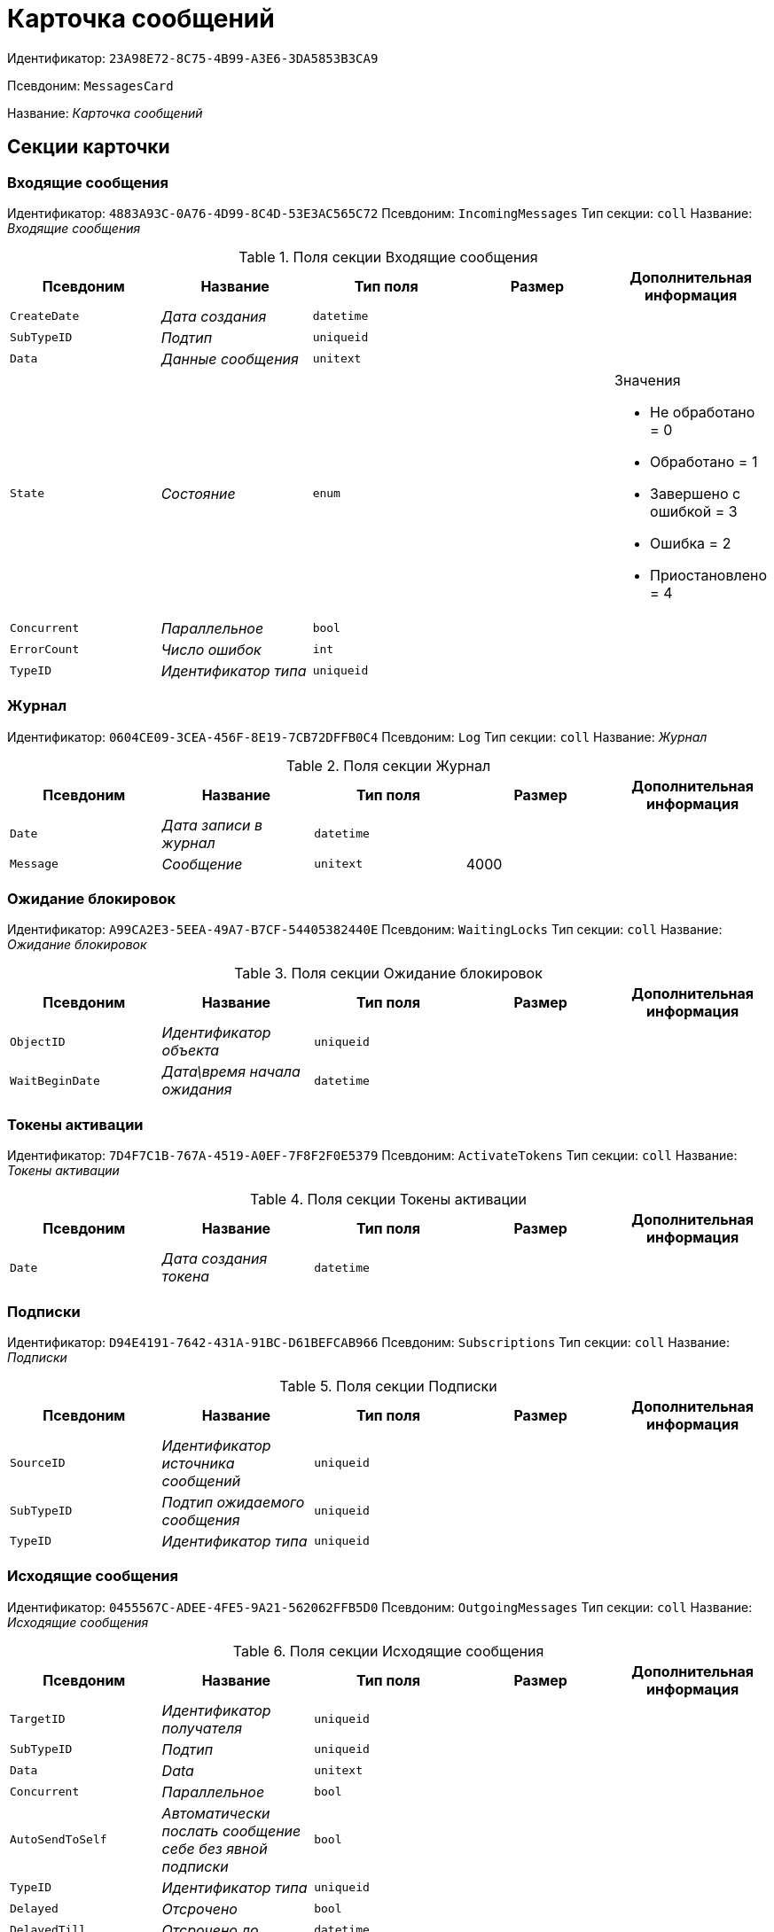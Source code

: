 = Карточка сообщений

Идентификатор: `23A98E72-8C75-4B99-A3E6-3DA5853B3CA9`

Псевдоним: `MessagesCard`

Название: _Карточка сообщений_

== Секции карточки

=== Входящие сообщения

Идентификатор: `4883A93C-0A76-4D99-8C4D-53E3AC565C72`
Псевдоним: `IncomingMessages`
Тип секции: `coll`
Название: _Входящие сообщения_

.Поля секции Входящие сообщения
|===
|Псевдоним |Название |Тип поля |Размер |Дополнительная информация 

a|`CreateDate`
a|_Дата создания_
a|`datetime`
a|
a|

a|`SubTypeID`
a|_Подтип_
a|`uniqueid`
a|
a|

a|`Data`
a|_Данные сообщения_
a|`unitext`
a|
a|

a|`State`
a|_Состояние_
a|`enum`
a|
a|.Значения
* Не обработано = 0
* Обработано = 1
* Завершено с ошибкой = 3
* Ошибка = 2
* Приостановлено = 4


a|`Concurrent`
a|_Параллельное_
a|`bool`
a|
a|

a|`ErrorCount`
a|_Число ошибок_
a|`int`
a|
a|

a|`TypeID`
a|_Идентификатор типа_
a|`uniqueid`
a|
a|

|===

=== Журнал

Идентификатор: `0604CE09-3CEA-456F-8E19-7CB72DFFB0C4`
Псевдоним: `Log`
Тип секции: `coll`
Название: _Журнал_

.Поля секции Журнал
|===
|Псевдоним |Название |Тип поля |Размер |Дополнительная информация 

a|`Date`
a|_Дата записи в журнал_
a|`datetime`
a|
a|

a|`Message`
a|_Сообщение_
a|`unitext`
a|4000
a|

|===

=== Ожидание блокировок

Идентификатор: `A99CA2E3-5EEA-49A7-B7CF-54405382440E`
Псевдоним: `WaitingLocks`
Тип секции: `coll`
Название: _Ожидание блокировок_

.Поля секции Ожидание блокировок
|===
|Псевдоним |Название |Тип поля |Размер |Дополнительная информация 

a|`ObjectID`
a|_Идентификатор объекта_
a|`uniqueid`
a|
a|

a|`WaitBeginDate`
a|_Дата\время начала ожидания_
a|`datetime`
a|
a|

|===

=== Токены активации

Идентификатор: `7D4F7C1B-767A-4519-A0EF-7F8F2F0E5379`
Псевдоним: `ActivateTokens`
Тип секции: `coll`
Название: _Токены активации_

.Поля секции Токены активации
|===
|Псевдоним |Название |Тип поля |Размер |Дополнительная информация 

a|`Date`
a|_Дата создания токена_
a|`datetime`
a|
a|

|===

=== Подписки

Идентификатор: `D94E4191-7642-431A-91BC-D61BEFCAB966`
Псевдоним: `Subscriptions`
Тип секции: `coll`
Название: _Подписки_

.Поля секции Подписки
|===
|Псевдоним |Название |Тип поля |Размер |Дополнительная информация 

a|`SourceID`
a|_Идентификатор источника сообщений_
a|`uniqueid`
a|
a|

a|`SubTypeID`
a|_Подтип ожидаемого сообщения_
a|`uniqueid`
a|
a|

a|`TypeID`
a|_Идентификатор типа_
a|`uniqueid`
a|
a|

|===

=== Исходящие сообщения

Идентификатор: `0455567C-ADEE-4FE5-9A21-562062FFB5D0`
Псевдоним: `OutgoingMessages`
Тип секции: `coll`
Название: _Исходящие сообщения_

.Поля секции Исходящие сообщения
|===
|Псевдоним |Название |Тип поля |Размер |Дополнительная информация 

a|`TargetID`
a|_Идентификатор получателя_
a|`uniqueid`
a|
a|

a|`SubTypeID`
a|_Подтип_
a|`uniqueid`
a|
a|

a|`Data`
a|_Data_
a|`unitext`
a|
a|

a|`Concurrent`
a|_Параллельное_
a|`bool`
a|
a|

a|`AutoSendToSelf`
a|_Автоматически послать сообщение себе без явной подписки_
a|`bool`
a|
a|

a|`TypeID`
a|_Идентификатор типа_
a|`uniqueid`
a|
a|

a|`Delayed`
a|_Отсрочено_
a|`bool`
a|
a|

a|`DelayedTill`
a|_Отсрочено до_
a|`datetime`
a|
a|

a|`CreateDate`
a|_Дата создания_
a|`datetime`
a|
a|

|===

=== Основная информация

Идентификатор: `7E4090CD-280A-4607-AB73-CAC3D3D7DB01`
Псевдоним: `MainInfo`
Тип секции: `struct`
Название: _Основная информация_

.Поля секции Основная информация
|===
|Псевдоним |Название |Тип поля |Размер |Дополнительная информация 

a|`TypeID`
a|_Идентификатор типа сообщений_
a|`uniqueid`
a|
a|

a|`ObjectID`
a|_Идентификатор связанного объекта_
a|`uniqueid`
a|
a|

|===

